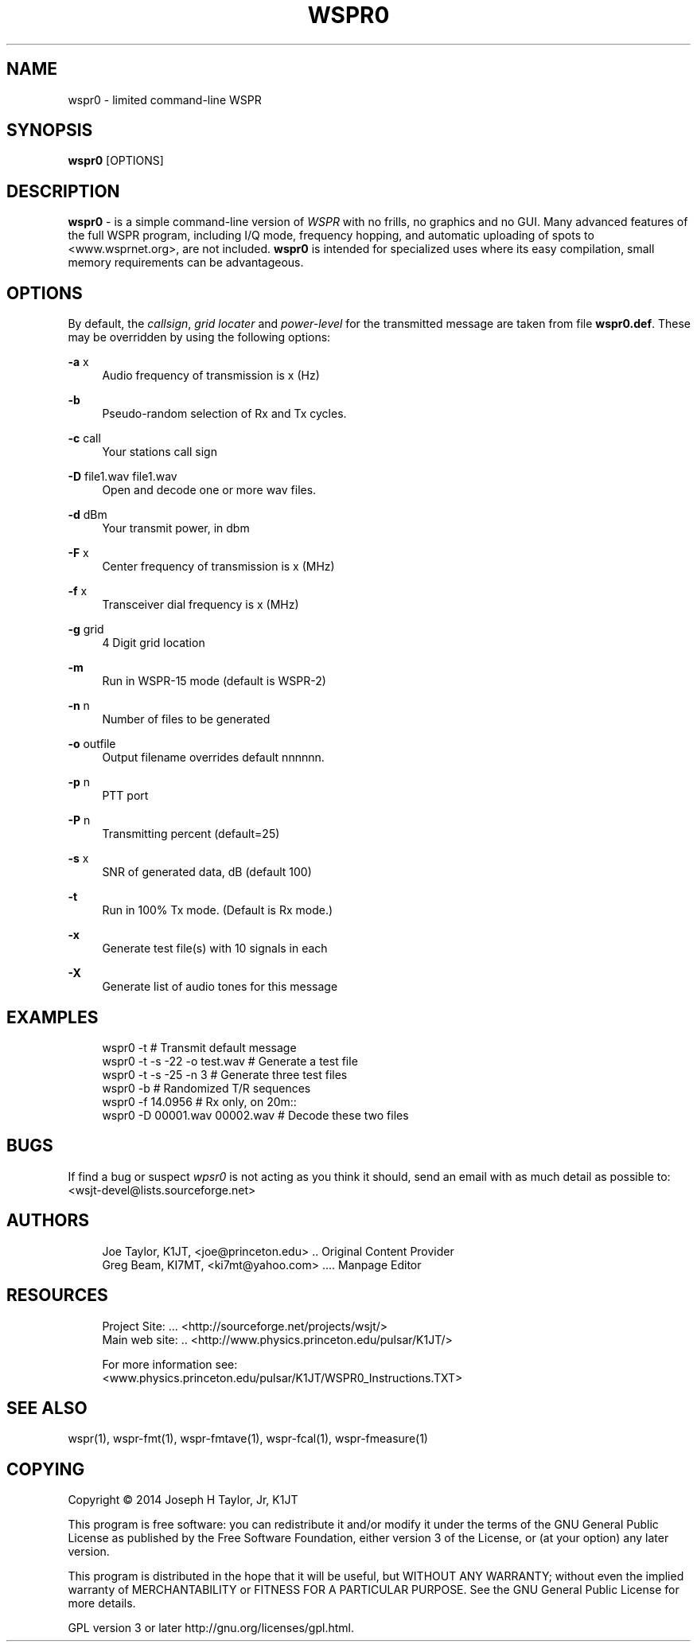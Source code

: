 '\" t
.\"     Title: wspr0
.\"    Author: [see the "AUTHORS" section]
.\" Generator: DocBook XSL Stylesheets v1.78.1 <http://docbook.sf.net/>
.\"      Date: 05/24/2014
.\"    Manual: WSPR0 Man Page
.\"    Source: AsciiDoc 1.0
.\"  Language: English
.\"
.TH "WSPR0" "1" "05/24/2014" "AsciiDoc 1\&.0" "WSPR0 Man Page"
.\" -----------------------------------------------------------------
.\" * Define some portability stuff
.\" -----------------------------------------------------------------
.\" ~~~~~~~~~~~~~~~~~~~~~~~~~~~~~~~~~~~~~~~~~~~~~~~~~~~~~~~~~~~~~~~~~
.\" http://bugs.debian.org/507673
.\" http://lists.gnu.org/archive/html/groff/2009-02/msg00013.html
.\" ~~~~~~~~~~~~~~~~~~~~~~~~~~~~~~~~~~~~~~~~~~~~~~~~~~~~~~~~~~~~~~~~~
.ie \n(.g .ds Aq \(aq
.el       .ds Aq '
.\" -----------------------------------------------------------------
.\" * set default formatting
.\" -----------------------------------------------------------------
.\" disable hyphenation
.nh
.\" disable justification (adjust text to left margin only)
.ad l
.\" -----------------------------------------------------------------
.\" * MAIN CONTENT STARTS HERE *
.\" -----------------------------------------------------------------
.SH "NAME"
wspr0 \- limited command\-line WSPR
.SH "SYNOPSIS"
.sp
\fBwspr0\fR [OPTIONS]
.SH "DESCRIPTION"
.sp
\fI\fBwspr0\fR\fR \- is a simple command\-line version of \fB\fIWSPR\fR\fR with no frills, no graphics and no GUI\&. Many advanced features of the full WSPR program, including I/Q mode, frequency hopping, and automatic uploading of spots to <www\&.wsprnet\&.org>, are not included\&. \fBwspr0\fR is intended for specialized uses where its easy compilation, small memory requirements can be advantageous\&.
.SH "OPTIONS"
.sp
By default, the \fIcallsign\fR, \fIgrid locater\fR and \fIpower\-level\fR for the transmitted message are taken from file \fBwspr0\&.def\fR\&. These may be overridden by using the following options:
.PP
\fB\-a\fR x
.RS 4
Audio frequency of transmission is x (Hz)
.RE
.PP
\fB\-b\fR
.RS 4
Pseudo\-random selection of Rx and Tx cycles\&.
.RE
.PP
\fB\-c\fR call
.RS 4
Your stations call sign
.RE
.PP
\fB\-D\fR file1\&.wav file1\&.wav
.RS 4
Open and decode one or more wav files\&.
.RE
.PP
\fB\-d\fR dBm
.RS 4
Your transmit power, in dbm
.RE
.PP
\fB\-F\fR x
.RS 4
Center frequency of transmission is x (MHz)
.RE
.PP
\fB\-f\fR x
.RS 4
Transceiver dial frequency is x (MHz)
.RE
.PP
\fB\-g\fR grid
.RS 4
4 Digit grid location
.RE
.PP
\fB\-m\fR
.RS 4
Run in WSPR\-15 mode (default is WSPR\-2)
.RE
.PP
\fB\-n\fR n
.RS 4
Number of files to be generated
.RE
.PP
\fB\-o\fR outfile
.RS 4
Output filename overrides default nnnnnn\&.
.RE
.PP
\fB\-p\fR n
.RS 4
PTT port
.RE
.PP
\fB\-P\fR n
.RS 4
Transmitting percent (default=25)
.RE
.PP
\fB\-s\fR x
.RS 4
SNR of generated data, dB (default 100)
.RE
.PP
\fB\-t\fR
.RS 4
Run in 100% Tx mode\&. (Default is Rx mode\&.)
.RE
.PP
\fB\-x\fR
.RS 4
Generate test file(s) with 10 signals in each
.RE
.PP
\fB\-X\fR
.RS 4
Generate list of audio tones for this message
.RE
.SH "EXAMPLES"
.sp
.if n \{\
.RS 4
.\}
.nf
wspr0 \-t                      # Transmit default message
wspr0 \-t \-s \-22 \-o test\&.wav   # Generate a test file
wspr0 \-t \-s \-25 \-n 3          # Generate three test files
wspr0 \-b                      # Randomized T/R sequences
wspr0 \-f 14\&.0956              # Rx only, on 20m::
wspr0 \-D 00001\&.wav 00002\&.wav  # Decode these two files
.fi
.if n \{\
.RE
.\}
.SH "BUGS"
.sp
If find a bug or suspect \fB\fIwpsr0\fR\fR is not acting as you think it should, send an email with as much detail as possible to: <wsjt\-devel@lists\&.sourceforge\&.net>
.SH "AUTHORS"
.sp
.if n \{\
.RS 4
.\}
.nf
Joe Taylor, K1JT, <joe@princeton\&.edu> \&.\&. Original Content Provider
Greg Beam, KI7MT, <ki7mt@yahoo\&.com> \&.\&.\&.\&. Manpage Editor
.fi
.if n \{\
.RE
.\}
.SH "RESOURCES"
.sp
.if n \{\
.RS 4
.\}
.nf
Project Site: \&.\&.\&. <http://sourceforge\&.net/projects/wsjt/>
Main web site: \&.\&. <http://www\&.physics\&.princeton\&.edu/pulsar/K1JT/>

For more information see:
<www\&.physics\&.princeton\&.edu/pulsar/K1JT/WSPR0_Instructions\&.TXT>
.fi
.if n \{\
.RE
.\}
.SH "SEE ALSO"
.sp
wspr(1), wspr\-fmt(1), wspr\-fmtave(1), wspr\-fcal(1), wspr\-fmeasure(1)
.SH "COPYING"
.sp
Copyright \(co 2014 Joseph H Taylor, Jr, K1JT
.sp
This program is free software: you can redistribute it and/or modify it under the terms of the GNU General Public License as published by the Free Software Foundation, either version 3 of the License, or (at your option) any later version\&.
.sp
This program is distributed in the hope that it will be useful, but WITHOUT ANY WARRANTY; without even the implied warranty of MERCHANTABILITY or FITNESS FOR A PARTICULAR PURPOSE\&. See the GNU General Public License for more details\&.
.sp
GPL version 3 or later http://gnu\&.org/licenses/gpl\&.html\&.

